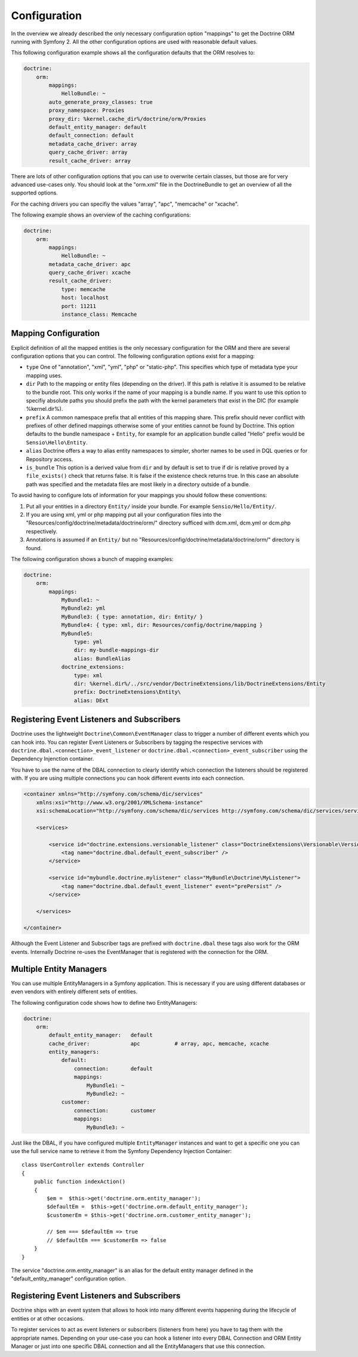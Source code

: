 .. index::
   single: Configuration; Doctrine ORM
   single: Doctrine; ORM Configuration

Configuration
=============

In the overview we already described the only necessary configuration option
"mappings" to get the Doctrine ORM running with Symfony 2. All the other
configuration options are used with reasonable default values.

This following configuration example shows all the configuration defaults that
the ORM resolves to:

.. code-block:: yaml

    doctrine:
        orm:
            mappings:
                HelloBundle: ~
            auto_generate_proxy_classes: true
            proxy_namespace: Proxies
            proxy_dir: %kernel.cache_dir%/doctrine/orm/Proxies
            default_entity_manager: default
            default_connection: default
            metadata_cache_driver: array
            query_cache_driver: array
            result_cache_driver: array

There are lots of other configuration options that you can use to overwrite
certain classes, but those are for very advanced use-cases only. You should
look at the "orm.xml" file in the DoctrineBundle to get an overview of all the
supported options.

For the caching drivers you can specifiy the values "array", "apc", "memcache"
or "xcache".

The following example shows an overview of the caching configurations:

.. code-block:: yaml

    doctrine:
        orm:
            mappings:
                HelloBundle: ~
            metadata_cache_driver: apc
            query_cache_driver: xcache
            result_cache_driver:
                type: memcache
                host: localhost
                port: 11211
                instance_class: Memcache

Mapping Configuration
~~~~~~~~~~~~~~~~~~~~~

Explicit definition of all the mapped entities is the only necessary
configuration for the ORM and there are several configuration options that you
can control. The following configuration options exist for a mapping:

- ``type`` One of "annotation", "xml", "yml", "php" or "static-php". This
  specifies which type of metadata type your mapping uses.
- ``dir`` Path to the mapping or entity files (depending on the driver). If
  this path is relative it is assumed to be relative to the bundle root. This
  only works if the name of your mapping is a bundle name. If you want to use
  this option to specifiy absolute paths you should prefix the path with the
  kernel parameters that exist in the DIC (for example %kernel.dir%).
- ``prefix`` A common namespace prefix that all entities of this mapping
  share. This prefix should never conflict with prefixes of other defined
  mappings otherwise some of your entities cannot be found by Doctrine. This
  option defaults to the bundle namespace + ``Entity``, for example for an
  application bundle called "Hello" prefix would be
  ``Sensio\Hello\Entity``.
- ``alias`` Doctrine offers a way to alias entity namespaces to simpler,
  shorter names to be used in DQL queries or for Repository access.
- ``is_bundle`` This option is a derived value from ``dir`` and by default is
  set to true if dir is relative proved by a ``file_exists()`` check that
  returns false. It is false if the existence check returns true. In this case
  an absolute path was specified and the metadata files are most likely in a
  directory outside of a bundle.

To avoid having to configure lots of information for your mappings you should
follow these conventions:

1. Put all your entities in a directory ``Entity/`` inside your bundle. For
   example ``Sensio/Hello/Entity/``.
2. If you are using xml, yml or php mapping put all your configuration files
   into the "Resources/config/doctrine/metadata/doctrine/orm/" directory sufficed
   with dcm.xml, dcm.yml or dcm.php respectively.
3. Annotations is assumed if an ``Entity/`` but no
   "Resources/config/doctrine/metadata/doctrine/orm/" directory is found.

The following configuration shows a bunch of mapping examples:

.. code-block:: yaml

    doctrine:
        orm:
            mappings:
                MyBundle1: ~
                MyBundle2: yml
                MyBundle3: { type: annotation, dir: Entity/ }
                MyBundle4: { type: xml, dir: Resources/config/doctrine/mapping }
                MyBundle5:
                    type: yml
                    dir: my-bundle-mappings-dir
                    alias: BundleAlias
                doctrine_extensions:
                    type: xml
                    dir: %kernel.dir%/../src/vendor/DoctrineExtensions/lib/DoctrineExtensions/Entity
                    prefix: DoctrineExtensions\Entity\
                    alias: DExt

Registering Event Listeners and Subscribers
~~~~~~~~~~~~~~~~~~~~~~~~~~~~~~~~~~~~~~~~~~~

Doctrine uses the lightweight ``Doctrine\Common\EventManager`` class to trigger
a number of different events which you can hook into. You can register Event
Listeners or Subscribers by tagging the respective services with
``doctrine.dbal.<connection>_event_listener`` or
``doctrine.dbal.<connection>_event_subscriber`` using the Dependency Injenction
container.

You have to use the name of the DBAL connection to clearly identify which
connection the listeners should be registered with. If you are using multiple
connections you can hook different events into each connection.

.. code-block:: xml

    <container xmlns="http://symfony.com/schema/dic/services"
        xmlns:xsi="http://www.w3.org/2001/XMLSchema-instance"
        xsi:schemaLocation="http://symfony.com/schema/dic/services http://symfony.com/schema/dic/services/services-1.0.xsd">

        <services>

            <service id="doctrine.extensions.versionable_listener" class="DoctrineExtensions\Versionable\VersionableListener">
                <tag name="doctrine.dbal.default_event_subscriber" />
            </service>

            <service id="mybundle.doctrine.mylistener" class="MyBundle\Doctrine\MyListener">
                <tag name="doctrine.dbal.default_event_listener" event="prePersist" />
            </service>

        </services>

    </container>

Although the Event Listener and Subscriber tags are prefixed with ``doctrine.dbal``
these tags also work for the ORM events. Internally Doctrine re-uses the EventManager
that is registered with the connection for the ORM.

Multiple Entity Managers
~~~~~~~~~~~~~~~~~~~~~~~~

You can use multiple EntityManagers in a Symfony application. This is
necessary if you are using different databases or even vendors with entirely
different sets of entities.

The following configuration code shows how to define two EntityManagers:

.. code-block:: yaml

    doctrine:
        orm:
            default_entity_manager:   default
            cache_driver:             apc           # array, apc, memcache, xcache
            entity_managers:
                default:
                    connection:       default
                    mappings:        
                        MyBundle1: ~
                        MyBundle2: ~
                customer:
                    connection:       customer
                    mappings:
                        MyBundle3: ~

Just like the DBAL, if you have configured multiple ``EntityManager``
instances and want to get a specific one you can use the full service name to
retrieve it from the Symfony Dependency Injection Container::

    class UserController extends Controller
    {
        public function indexAction()
        {
            $em =  $this->get('doctrine.orm.entity_manager');
            $defaultEm =  $this->get('doctrine.orm.default_entity_manager');
            $customerEm = $this->get('doctrine.orm.customer_entity_manager');

            // $em === $defaultEm => true
            // $defaultEm === $customerEm => false
        }
    }

The service "doctrine.orm.entity_manager" is an alias for the default entity
manager defined in the "default_entity_manager" configuration option.

.. _doctrine-event-config:

Registering Event Listeners and Subscribers
~~~~~~~~~~~~~~~~~~~~~~~~~~~~~~~~~~~~~~~~~~~

Doctrine ships with an event system that allows to hook into many different
events happening during the lifecycle of entities or at other occasions.

To register services to act as event listeners or subscribers (listeners from here)
you have to tag them with the appropriate names. Depending on your use-case you can hook
a listener into every DBAL Connection and ORM Entity Manager or just into one
specific DBAL connection and all the EntityManagers that use this connection.

.. configuration-block::

    .. code-block:: yaml

        doctrine:
            dbal:
                default_connection: default
                connections:
                    default:
                        driver: pdo_sqlite
                        memory: true

        services:
            my.listener:
                class: MyEventListener
                tags:
                - { name: doctrine.common.event_listener }
            my.listener2:
                class: MyEventListener2
                tags:
                - { name: doctrine.dbal.default_event_listener }
            my.subscriber:
                class: MyEventSubscriber
                tags:
                - { name: doctrine.dbal.default_event_subscriber }

    .. code-block:: xml

        <?xml version="1.0" ?>
        <container xmlns="http://symfony-project.org/2.0/container"
            xmlns:doctrine="http://symfony.com/schema/dic/doctrine">

            <doctrine:config>
                <doctrine:dbal default-connection="default">
                    <doctrine:connections>
                        <doctrine:connection driver="pdo_sqlite" memory="true" />
                    </doctrine:connections>
                </doctrine:dbal>
            </doctrine:config>

            <services>
                <service id="my.listener" class="MyEventListener">
                    <tag name="doctrine.common.event_listener" />
                </service>
                <service id="my.listener2" class="MyEventListener2">
                    <tag name="doctrine.dbal.default_event_listener" />
                </service>
                <service id="my.subscriber" class="MyEventSubscriber">
                    <tag name="doctrine.dbal.default_event_subscriber" />
                </service>
            </services>
        </container>
